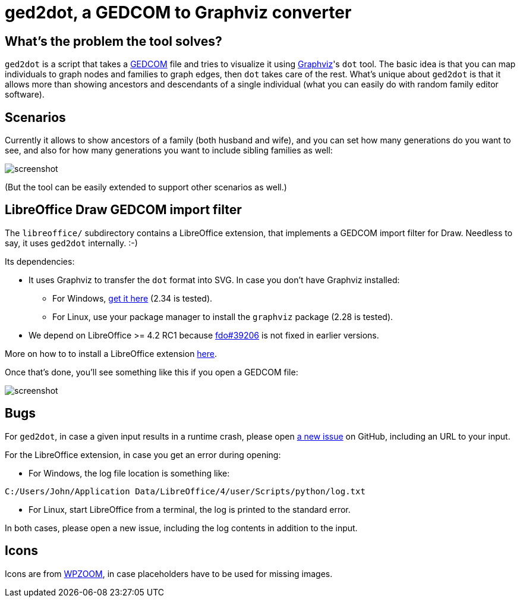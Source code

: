 = ged2dot, a GEDCOM to Graphviz converter

== What's the problem the tool solves?

`ged2dot` is a script that takes a http://en.wikipedia.org/wiki/GEDCOM[GEDCOM]
file and tries to visualize it using http://www.graphviz.org/[Graphviz]'s `dot`
tool. The basic idea is that you can map individuals to graph nodes and
families to graph edges, then `dot` takes care of the rest. What's unique about
`ged2dot` is that it allows more than showing ancestors and descendants of a
single individual (what you can easily do with random family editor software).

== Scenarios

Currently it allows to show ancestors of a family (both husband and wife), and
you can set how many generations do you want to see, and also for how many
generations you want to include sibling families as well:

image::test/screenshot.png[]

(But the tool can be easily extended to support other scenarios as well.)

== LibreOffice Draw GEDCOM import filter

The `libreoffice/` subdirectory contains a LibreOffice extension, that
implements a GEDCOM import filter for Draw. Needless to say, it uses `ged2dot`
internally. :-)

Its dependencies:

- It uses Graphviz to transfer the `dot` format into SVG. In case
you don't have Graphviz installed:

  * For Windows, http://www.graphviz.org/Download_windows.php[get it here] (2.34 is tested).

  * For Linux, use your package manager to install the `graphviz` package (2.28 is tested).

- We depend on LibreOffice >= 4.2 RC1 because
  https://bugs.freedesktop.org/show_bug.cgi?id=39206[fdo#39206] is not fixed in
  earlier versions.

More on how to to install a LibreOffice extension
https://wiki.documentfoundation.org/Documentation/HowTo/install_extension[here].

Once that's done, you'll see something like this if you open a GEDCOM file:

image::libreoffice/screenshot.png[]

== Bugs

For `ged2dot`, in case a given input results in a runtime crash, please open
https://github.com/vmiklos/ged2dot/issues/new[a new issue] on GitHub, including
an URL to your input.

For the LibreOffice extension, in case you get an error during opening:

- For Windows, the log file location is something like:

----
C:/Users/John/Application Data/LibreOffice/4/user/Scripts/python/log.txt
----

- For Linux, start LibreOffice from a terminal, the log is printed to the
  standard error.

In both cases, please open a new issue, including the log contents in addition
to the input.

== Icons

Icons are from
http://www.wpzoom.com/wpzoom/new-freebie-wpzoom-developer-icon-set-154-free-icons/[WPZOOM],
in case placeholders have to be used for missing images.
